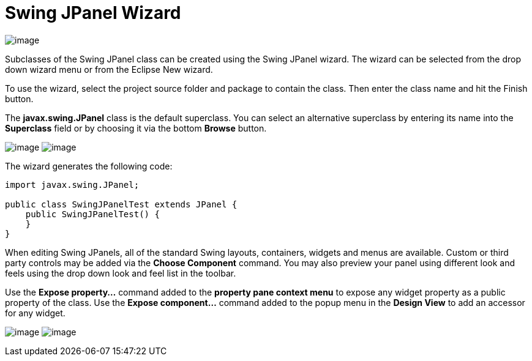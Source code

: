 ifdef::env-github[]
:imagesdir: ../../../html/wizards/swing/
endif::[]

= Swing JPanel Wizard

image:images/wizard_swing_jpanel0.gif[image]

Subclasses of the Swing JPanel class can be created using the Swing JPanel wizard. The wizard can be selected from the
drop down wizard menu or from the Eclipse New wizard.

To use the wizard, select the project source folder and package to contain the class. Then enter the class name and hit
the Finish button. 

The *javax.swing.JPanel* class is the default superclass. You can select an alternative superclass by entering its name
into the *Superclass* field or by choosing it via the bottom *Browse* button.

--
image:images/wizard_swing_jpanel1.gif[image]
image:images/wizard_swing_jpanel2.gif[image]
--

The wizard generates the following code:

[source,java]
----
import javax.swing.JPanel;

public class SwingJPanelTest extends JPanel {
    public SwingJPanelTest() {
    }
}
----

When editing Swing JPanels, all of the standard Swing layouts, containers, widgets and menus are available. Custom or
third party controls may be added via the *Choose  Component* command. You may also preview your panel using different
look and feels using the drop down look and feel list in the toolbar.

Use the *Expose property...* command added to the *property pane context menu* to expose any widget property as a public
property of the class. Use the *Expose component...*  command added to the popup menu in the *Design View* to add an 
accessor for any widget.

--
image:images/expose_property_menu.gif[image]
image:images/expose_component_menu.gif[image]
--
